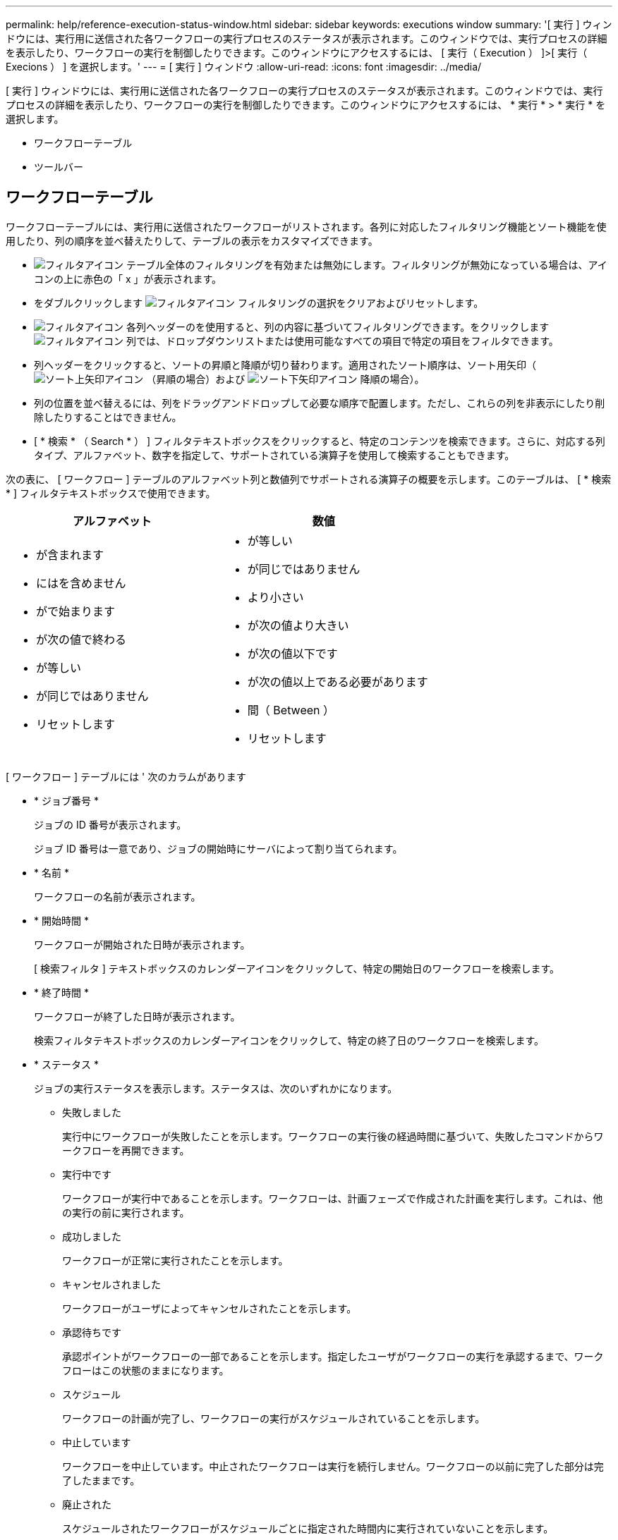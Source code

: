 ---
permalink: help/reference-execution-status-window.html 
sidebar: sidebar 
keywords: executions window 
summary: '[ 実行 ] ウィンドウには、実行用に送信された各ワークフローの実行プロセスのステータスが表示されます。このウィンドウでは、実行プロセスの詳細を表示したり、ワークフローの実行を制御したりできます。このウィンドウにアクセスするには、 [ 実行（ Execution ） ]>[ 実行（ Execions ） ] を選択します。' 
---
= [ 実行 ] ウィンドウ
:allow-uri-read: 
:icons: font
:imagesdir: ../media/


[role="lead"]
[ 実行 ] ウィンドウには、実行用に送信された各ワークフローの実行プロセスのステータスが表示されます。このウィンドウでは、実行プロセスの詳細を表示したり、ワークフローの実行を制御したりできます。このウィンドウにアクセスするには、 * 実行 * > * 実行 * を選択します。

* ワークフローテーブル
* ツールバー




== ワークフローテーブル

ワークフローテーブルには、実行用に送信されたワークフローがリストされます。各列に対応したフィルタリング機能とソート機能を使用したり、列の順序を並べ替えたりして、テーブルの表示をカスタマイズできます。

* image:../media/filter_icon_wfa.gif["フィルタアイコン"] テーブル全体のフィルタリングを有効または無効にします。フィルタリングが無効になっている場合は、アイコンの上に赤色の「 x 」が表示されます。
* をダブルクリックします image:../media/filter_icon_wfa.gif["フィルタアイコン"] フィルタリングの選択をクリアおよびリセットします。
* image:../media/wfa_filter_icon.gif["フィルタアイコン"] 各列ヘッダーのを使用すると、列の内容に基づいてフィルタリングできます。をクリックします image:../media/wfa_filter_icon.gif["フィルタアイコン"] 列では、ドロップダウンリストまたは使用可能なすべての項目で特定の項目をフィルタできます。
* 列ヘッダーをクリックすると、ソートの昇順と降順が切り替わります。適用されたソート順序は、ソート用矢印（image:../media/wfa_sortarrow_up_icon.gif["ソート上矢印アイコン"] （昇順の場合）および image:../media/wfa_sortarrow_down_icon.gif["ソート下矢印アイコン"] 降順の場合）。
* 列の位置を並べ替えるには、列をドラッグアンドドロップして必要な順序で配置します。ただし、これらの列を非表示にしたり削除したりすることはできません。
* [ * 検索 * （ Search * ） ] フィルタテキストボックスをクリックすると、特定のコンテンツを検索できます。さらに、対応する列タイプ、アルファベット、数字を指定して、サポートされている演算子を使用して検索することもできます。


次の表に、 [ ワークフロー ] テーブルのアルファベット列と数値列でサポートされる演算子の概要を示します。このテーブルは、 [ * 検索 * ] フィルタテキストボックスで使用できます。

[cols="2*"]
|===
| アルファベット | 数値 


 a| 
* が含まれます
* にはを含めません
* がで始まります
* が次の値で終わる
* が等しい
* が同じではありません
* リセットします

 a| 
* が等しい
* が同じではありません
* より小さい
* が次の値より大きい
* が次の値以下です
* が次の値以上である必要があります
* 間（ Between ）
* リセットします


|===
[ ワークフロー ] テーブルには ' 次のカラムがあります

* * ジョブ番号 *
+
ジョブの ID 番号が表示されます。

+
ジョブ ID 番号は一意であり、ジョブの開始時にサーバによって割り当てられます。

* * 名前 *
+
ワークフローの名前が表示されます。

* * 開始時間 *
+
ワークフローが開始された日時が表示されます。

+
[ 検索フィルタ ] テキストボックスのカレンダーアイコンをクリックして、特定の開始日のワークフローを検索します。

* * 終了時間 *
+
ワークフローが終了した日時が表示されます。

+
検索フィルタテキストボックスのカレンダーアイコンをクリックして、特定の終了日のワークフローを検索します。

* * ステータス *
+
ジョブの実行ステータスを表示します。ステータスは、次のいずれかになります。

+
** 失敗しました
+
実行中にワークフローが失敗したことを示します。ワークフローの実行後の経過時間に基づいて、失敗したコマンドからワークフローを再開できます。

** 実行中です
+
ワークフローが実行中であることを示します。ワークフローは、計画フェーズで作成された計画を実行します。これは、他の実行の前に実行されます。

** 成功しました
+
ワークフローが正常に実行されたことを示します。

** キャンセルされました
+
ワークフローがユーザによってキャンセルされたことを示します。

** 承認待ちです
+
承認ポイントがワークフローの一部であることを示します。指定したユーザがワークフローの実行を承認するまで、ワークフローはこの状態のままになります。

** スケジュール
+
ワークフローの計画が完了し、ワークフローの実行がスケジュールされていることを示します。

** 中止しています
+
ワークフローを中止しています。中止されたワークフローは実行を続行しません。ワークフローの以前に完了した部分は完了したままです。

** 廃止された
+
スケジュールされたワークフローがスケジュールごとに指定された時間内に実行されていないことを示します。

** 計画
+
ワークフロー設計の解決、すべてのリソースの位置、設計実行可能性の検証、および実行計画の策定を示します。計画は、スタンドアロンのアクション、設計検証の一部、または実行の一部となります。これは、すべての実行が新しい計画から開始されるためです。

** 保留中です
+
ワークフローが計画キューにあることを示します。これは内部ステータスです。このステータスから計画のワークフローが取得されます。

** 部分的に成功
+
ワークフローは正常に実行されましたが、失敗したステップが 1 つ以上あることを示します。実行は、失敗したステップが、ステップが失敗してもワークフローの実行が継続するように構成されているために完了します。



* * 完了 *
+
選択したワークフローの合計ステップ数の完了済みステップ数が表示されます。

* * 送信者 *
+
ワークフローを送信したユーザのユーザ名が表示されます。

* * 送信日時： *
+
ワークフローが送信された日時が表示されます。

+
[ 検索フィルタ ] テキストボックスのカレンダーアイコンをクリックして、特定の日付に送信されたワークフローを検索します。

* * 実行コメント *
+
ワークフローの実行で指定されたコメントが表示されます。

* * スケジュール対象 *
+
ワークフローの実行予定日時が表示されます。

+
[ フィルタの検索 ] テキストボックスのカレンダーアイコンをクリックして、特定の日付にスケジュールされているワークフローを検索します。後日ジョブを表示するフィルタが列に適用されると、「ジョブ番号ゼロ」のジョブが表示される場合があります。これは、ジョブがまだ作成されておらず、スケジュールされた時刻に作成されることを示します。

* * 繰り返し ID *
+
定期的なスケジュールの識別子を表示します。

* * スケジュール名 *
+
スケジュールの名前が表示されます。

* * 最後のステータス変更 *
+
ステータスが変更された時刻が表示されます。

+
[ 検索フィルタ ] テキストボックスのカレンダーアイコンをクリックして、特定の最終ステータス変更日を持つワークフローを検索します。

* * 承認ポイントコメント *
+
ワークフローの実行中に最後の承認ポイントに表示されるメッセージ（該当する場合）を示します。





== ツールバー

ツールバーは列ヘッダーの上にあります。ツールバーのアイコンを使用して、さまざまな操作を実行できます。これらのアクションには、ウィンドウの右クリックメニューからもアクセスできます。

* *image:../media/details_wfa_icon.gif["詳細アイコン"] （詳細） *
+
選択したワークフローの Monitoring ウィンドウを開きます。このウィンドウには、ワークフローに関する詳細情報を表示する次のタブがあります。

+
** フロー（ Flow ）
** 実行計画
** ユーザ入力
** 戻りパラメータ
** 履歴テーブル内のエントリをダブルクリックして [ モニタリング ] ウィンドウを開き、詳細情報を表示することもできます。


* *image:../media/abort_wfa_icon.gif["中止アイコン"] （中止） *
+
実行プロセスの続行を停止します。このオプションは、実行モードのワークフローに対して有効になります。

* *image:../media/reschedule_wfa_icon.gif["スケジュールの再設定アイコン"] （再スケジュール） *
+
[ ワークフローの再スケジュール ] ダイアログボックスが開き、ワークフローの実行時間を変更できます。このオプションは、スケジュール済み状態のワークフローに対して有効になります。

* *image:../media/resume_wfa_icon.gif["再開アイコン"] （再開） *
+
ワークフローの再開ダイアログボックスを開きます。このダイアログボックスでは、環境の問題を変更した後にワークフローの実行を再開できます（たとえば、アレイに対する資格情報が間違っている、ライセンスがない、アレイがダウンしているなど）。このオプションは、失敗状態のワークフローに対して有効になります。

* *image:../media/approve_resume_wfa_icon.gif["承認 / 再開アイコン"] （承認および再開） *
+
ワークフローの実行を承認し、実行プロセスを続行できます。このオプションは、 [ 承認待ち ] 状態のワークフローに対して有効になります。

* *image:../media/reject_abort_wfa_icon.gif["拒否 / 中止アイコン"] （拒否および中止） *
+
ワークフローの実行を拒否し、実行プロセスを停止できます。このオプションは、 [ 承認待ち ] 状態のワークフローに対して有効になります。

* *image:../media/clean_reservation_wfa_icon.gif["予約の消去アイコン"] （ご予約を消去） *
+
ワークフローに対して行われたリソースリザベーションをローカルキャッシュからクリーンアップできます。クリーン予約は、スケジュール済み、失敗、および部分的に成功したワークフローに対してのみ使用できます。クリーニング後は予約を再開できません。

* *image:../media/refresh_wfa_icon.gif["更新アイコン"] （更新） *
+
ワークフローのリストを更新します。ビューは自動的に更新されます。をクリックすると、自動更新のオンとオフを切り替えることができます image:../media/refresh_icon_wfa.gif[""] をステータスバーに表示します。


